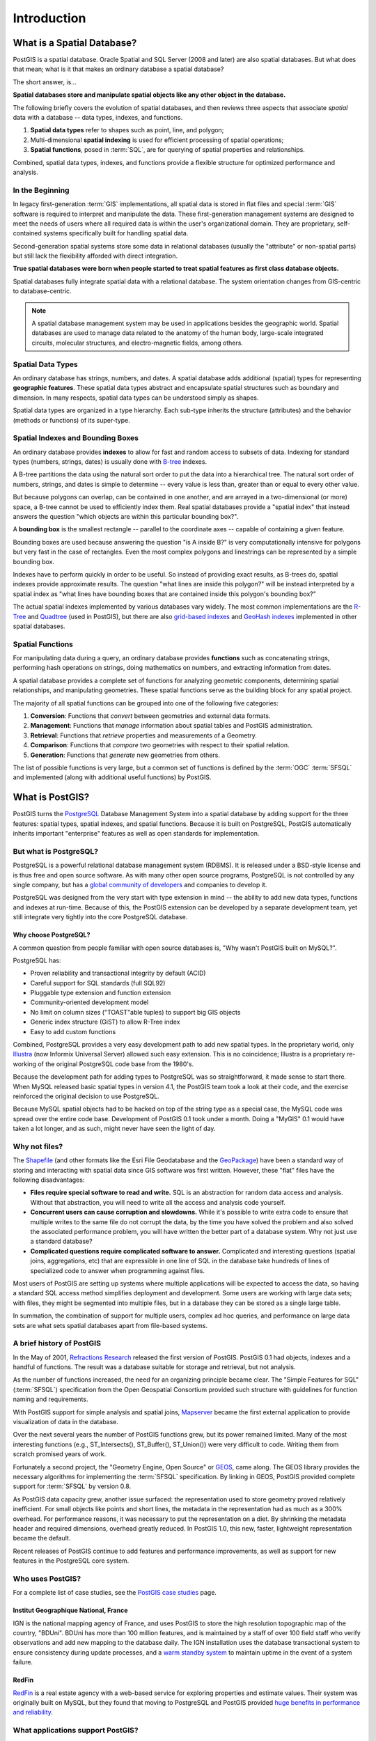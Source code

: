 .. _introduction:

Introduction
************

What is a Spatial Database?
===========================

PostGIS is a spatial database. Oracle Spatial and SQL Server (2008 and later) are also spatial databases. But what does that mean; what is it that makes an ordinary database a spatial database?

The short answer, is...

**Spatial databases store and manipulate spatial objects like any other object in the database.**

The following briefly covers the evolution of spatial databases, and then reviews three aspects that associate *spatial* data with a database -- data types, indexes, and functions.

#. **Spatial data types** refer to shapes such as point, line, and polygon;
#. Multi-dimensional **spatial indexing** is used for efficient processing of spatial operations;
#. **Spatial functions**, posed in :term:`SQL`, are for querying of spatial properties and relationships.

Combined, spatial data types, indexes, and functions provide a flexible structure for optimized performance and analysis.

In the Beginning
----------------

In legacy first-generation :term:`GIS` implementations, all spatial data is stored in flat files and special :term:`GIS` software is required to interpret and manipulate the data.  These first-generation management systems are designed to meet the needs of users where all required data is within the user's organizational domain.  They are proprietary, self-contained systems specifically built for handling spatial data.

Second-generation spatial systems store some data in relational databases (usually the "attribute" or non-spatial parts) but still lack the flexibility afforded with direct integration.

**True spatial databases were born when people started to treat spatial features as first class database objects.**

Spatial databases fully integrate spatial data with a relational database.  The system orientation changes from GIS-centric to database-centric.

.. image:: ./introduction/beginning.png
  :class: inline

.. note:: A spatial database management system may be used in applications besides the geographic world.  Spatial databases are used to manage data related to the anatomy of the human body, large-scale integrated circuits, molecular structures, and electro-magnetic fields, among others.


Spatial Data Types
------------------

An ordinary database has strings, numbers, and dates. A spatial database adds additional (spatial) types for representing **geographic features**. These spatial data types abstract and encapsulate spatial structures such as boundary and dimension. In many respects, spatial data types can be understood simply as shapes.

.. image:: ./introduction/hierarchy.png
  :align: center
  :class: inline

Spatial data types are organized in a type hierarchy.  Each sub-type inherits the structure (attributes) and the behavior (methods or functions) of its super-type.


Spatial Indexes and Bounding Boxes
----------------------------------

An ordinary database provides **indexes** to allow for fast and random access to subsets of data.  Indexing for standard types (numbers, strings, dates) is usually done with `B-tree <http://en.wikipedia.org/wiki/B-tree>`_ indexes.

A B-tree partitions the data using the natural sort order to put the data into a hierarchical tree. The natural sort order of numbers, strings, and dates is simple to determine -- every value is less than, greater than or equal to every other value.

But because polygons can overlap, can be contained in one another, and are arrayed in a two-dimensional (or more) space, a B-tree cannot be used to efficiently index them. Real spatial databases provide a "spatial index" that instead answers the question "which objects are within this particular bounding box?".

A **bounding box** is the smallest rectangle -- parallel to the coordinate axes -- capable of containing a given feature.

.. image:: ./introduction/boundingbox.png
  :align: center
  :class: inline

Bounding boxes are used because answering the question "is A inside B?" is very computationally intensive for polygons but very fast in the case of rectangles.  Even the most complex polygons and linestrings can be represented by a simple bounding box.

Indexes have to perform quickly in order to be useful. So instead of providing exact results, as B-trees do, spatial indexes provide approximate results. The question "what lines are inside this polygon?" will be instead interpreted by a spatial index as "what lines have bounding boxes that are contained inside this polygon's bounding box?"

The actual spatial indexes implemented by various databases vary widely. The most common implementations are the `R-Tree <http://en.wikipedia.org/wiki/R-tree>`_ and `Quadtree <http://en.wikipedia.org/wiki/Quadtree>`_ (used in PostGIS), but there are also `grid-based indexes <http://en.wikipedia.org/wiki/Grid_(spatial_index)>`_ and `GeoHash indexes <https://en.wikipedia.org/wiki/Geohash>`_ implemented in other spatial databases.

Spatial Functions
-----------------

For manipulating data during a query, an ordinary database provides **functions** such as concatenating strings, performing hash operations on strings, doing mathematics on numbers, and extracting information from dates.

A spatial database provides a complete set of functions for analyzing geometric components, determining spatial relationships, and manipulating geometries.  These spatial functions serve as the building block for any spatial project.

The majority of all spatial functions can be grouped into one of the following five categories:

#. **Conversion**: Functions that *convert* between geometries and external data formats.
#. **Management**: Functions that *manage* information about spatial tables and PostGIS administration.
#. **Retrieval**: Functions that *retrieve* properties and measurements of a Geometry.
#. **Comparison**: Functions that *compare* two geometries with respect to their spatial relation.
#. **Generation**: Functions that *generate* new geometries from others.

The list of possible functions is very large, but a common set of functions is defined by the :term:`OGC` :term:`SFSQL` and implemented (along with additional useful functions) by PostGIS.

What is PostGIS?
================

PostGIS turns the `PostgreSQL <http://www.postgresql.org/>`_ Database Management System into a spatial database by adding support for the three features: spatial types, spatial indexes, and spatial functions.  Because it is built on PostgreSQL, PostGIS automatically inherits important "enterprise" features as well as open standards for implementation.

But what is PostgreSQL?
-----------------------

PostgreSQL is a powerful relational database management system (RDBMS). It is released under a BSD-style license and is thus free and open source software. As with many other open source programs, PostgreSQL is not controlled by any single company, but has a `global community of developers <https://www.postgresql.org/community/contributors/>`_ and companies to develop it.

PostgreSQL was designed from the very start with type extension in mind -- the ability to add new data types, functions and indexes at run-time. Because of this, the PostGIS extension can be developed by a separate development team, yet still integrate very tightly into the core PostgreSQL database.

Why choose PostgreSQL?
~~~~~~~~~~~~~~~~~~~~~~

A common question from people familiar with open source databases is, "Why wasn't PostGIS built on MySQL?".

PostgreSQL has:

* Proven reliability and transactional integrity by default (ACID)
* Careful support for SQL standards (full SQL92)
* Pluggable type extension and function extension
* Community-oriented development model
* No limit on column sizes ("TOAST"able tuples) to support big GIS objects
* Generic index structure (GiST) to allow R-Tree index
* Easy to add custom functions

Combined, PostgreSQL provides a very easy development path to add new spatial types. In the proprietary world, only `Illustra <https://en.wikipedia.org/wiki/Illustra>`_ (now Informix Universal Server) allowed such easy extension. This is no coincidence; Illustra is a proprietary re-working of the original PostgreSQL code base from the 1980's.

Because the development path for adding types to PostgreSQL was so straightforward, it made sense to start there. When MySQL released basic spatial types in version 4.1, the PostGIS team took a look at their code, and the exercise reinforced the original decision to use PostgreSQL.

Because MySQL spatial objects had to be hacked on top of the string type as a special case, the MySQL code was spread over the entire code base. Development of PostGIS 0.1 took under a month. Doing a "MyGIS" 0.1 would have taken a lot longer, and as such, might never have seen the light of day.

Why not files?
--------------

The `Shapefile <http://en.wikipedia.org/wiki/Shapefile>`_ (and other formats like the Esri File Geodatabase and the `GeoPackage <https://www.geopackage.org/>`_) have been a standard way of storing and interacting with spatial data since GIS software was first written. However, these "flat" files have the following disadvantages:

* **Files require special software to read and write.**  SQL is an abstraction for random data access and analysis. Without that abstraction, you will need to write all the access and analysis code yourself.
* **Concurrent users can cause corruption and slowdowns.** While it's possible to write extra code to ensure that multiple writes to the same file do not corrupt the data, by the time you have solved the problem and also solved the associated performance problem, you will have written the better part of a database system. Why not just use a standard database?
* **Complicated questions require complicated software to answer.** Complicated and interesting questions (spatial joins, aggregations, etc) that are expressible in one line of SQL in the database take hundreds of lines of specialized code to answer when programming against files.

Most users of PostGIS are setting up systems where multiple applications will be expected to access the data, so having a standard SQL access method simplifies deployment and development. Some users are working with large data sets; with files, they might be segmented into multiple files, but in a database they can be stored as a single large table.

In summation, the combination of support for multiple users, complex ad hoc queries, and performance on large data sets are what sets spatial databases apart from file-based systems.

A brief history of PostGIS
--------------------------

In the May of 2001, `Refractions Research <http://www.refractions.net/>`_  released the first version of PostGIS. PostGIS 0.1 had objects, indexes and a handful of functions. The result was a database suitable for storage and retrieval, but not analysis.

As the number of functions increased, the need for an organizing principle became clear.  The "Simple Features for SQL" (:term:`SFSQL`) specification from the Open Geospatial Consortium provided such structure with guidelines for function naming and requirements.

With PostGIS support for simple analysis and spatial joins, `Mapserver <http://mapserver.org/>`_ became the first external application to provide visualization of data in the database.

Over the next several years the number of PostGIS functions grew, but its power remained limited. Many of the most interesting functions (e.g., ST_Intersects(), ST_Buffer(), ST_Union()) were very difficult to code.  Writing them from scratch promised years of work.

Fortunately a second project, the "Geometry Engine, Open Source" or `GEOS <http://trac.osgeo.org/geos>`_, came along. The GEOS library provides the necessary algorithms for implementing the :term:`SFSQL` specification. By linking in GEOS, PostGIS provided complete support for :term:`SFSQL` by version 0.8.

As PostGIS data capacity grew, another issue surfaced: the representation used to store geometry proved relatively inefficient. For small objects like points and short lines, the metadata in the representation had as much as a 300% overhead. For performance reasons, it was necessary to put the representation on a diet.  By shrinking the metadata header and required dimensions, overhead greatly reduced. In PostGIS 1.0, this new, faster, lightweight representation became the default.

Recent releases of PostGIS continue to add features and performance improvements, as well as support for new features in the PostgreSQL core system.

Who uses PostGIS?
-----------------

For a complete list of case studies, see the `PostGIS case studies <https://postgis.net/category/casestudy/>`_ page.

Institut Geographique National, France
~~~~~~~~~~~~~~~~~~~~~~~~~~~~~~~~~~~~~~

IGN is the national mapping agency of France, and uses PostGIS to store the high resolution topographic map of the country, "BDUni". BDUni has more than 100 million features, and is maintained by a staff of over 100 field staff who verify observations and add new mapping to the database daily. The IGN installation uses the database transactional system to ensure consistency during update processes, and a `warm standby system <https://www.postgresql.org/docs/devel/warm-standby.html>`_ to maintain uptime in the event of a system failure.

RedFin
~~~~~~

`RedFin <https://www.redfin.com>`_ is a real estate agency with a web-based service for exploring properties and estimate values. Their system was originally built on MySQL, but they found that moving to PostgreSQL and PostGIS provided `huge benefits in performance and reliability <https://www.redfin.com/news/elephant_versus_dolphin_which_is_faster_which_is_smarter/>`_.

What applications support PostGIS?
----------------------------------

PostGIS has become a widely used spatial database, and the number of third-party programs that support storing and retrieving data using it has increased as well. The `programs that support PostGIS <http://trac.osgeo.org/postgis/wiki/UsersWikiToolsSupportPostgis>`_ include both open source and proprietary software on both server and desktop systems.

The following table shows a list of some of the software that leverages PostGIS:

+-------------------------------------------------+----------------------------------------------+
| Open/Free                                       | Closed/Proprietary/Paid services             |
+=================================================+==============================================+
|                                                 |                                              |
| * Loading/Extracting                            | * Loading/Extracting                         |
|                                                 |                                              |
|   * Shp2Pgsql                                   |   * Safe FME Desktop Translator/Converter    |
|   * ogr2ogr                                     |   * Dbt                                      |
|   * Dxf2PostGIS                                 |                                              |
|   * GeoKettle                                   |                                              |
|                                                 |                                              |
|                                                 | * Web-Based                                  |
| * Web-Based                                     |                                              |
|                                                 |   * Cadcorp GeognoSIS                        |
|   * Mapserver                                   |   * ESRI ArcGIS Server / Online              |
|   * GeoServer /geoNode                          |                                              |
|   * pg_tileserv                                 |                                              |
|   * pg_featureserv                              |                                              |
|   * Deegree                                     | * Services / DbaaS                           |
|   * Carto                                       |                                              |
|   * QGIS Server                                 |   * Aiven for PostgreSQL                     |
|   * MapGuide Open Source (using FDO)            |   * Amazon RDS / Aurora for PostgreSQL       |
|                                                 |   * Carto                                    |
|                                                 |   * Crunchy Bridge                           |
|                                                 |   * Microsoft Azure for PostgreSQL           |
|                                                 |   * Google Cloud SQL for PostgreSQL          |
|   * Desktop                                     |                                              |
|                                                 | * Desktop                                    |
|   * QGIS                                        |                                              |
|   * OpenJUMP                                    |   * Cadcorp SIS                              |
|   * GRASS                                       |   * ESRI Desktop/Pro                         |
|   * pgAdmin                                     |   * GeoConcept                               |
|   * DBeaver                                     |   * Global Mapper                            |
|   * GvSIG                                       |   * Manifold                                 |
|   * SAGA                                        |   * MapInfo                                  |
|   * uDig                                        |   * Microimages TNTmips GIS                  |
+-------------------------------------------------+----------------------------------------------+

